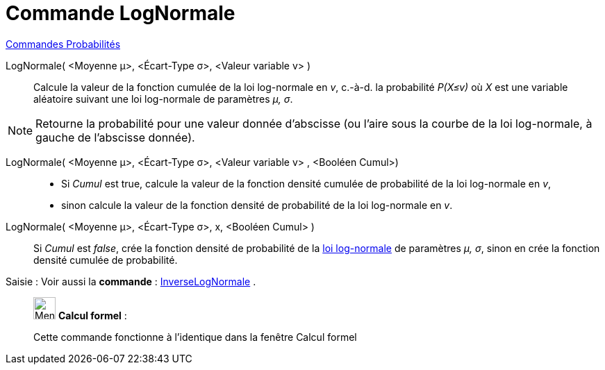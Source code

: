= Commande LogNormale
:page-en: commands/LogNormal
ifdef::env-github[:imagesdir: /fr/modules/ROOT/assets/images]

xref:commands/Commandes_Probabilités.adoc[ Commandes Probabilités]

LogNormale( <Moyenne μ>, <Écart-Type σ>, <Valeur variable v> )::
  Calcule la valeur de la fonction cumulée de la loi log-normale en _v_, c.-à-d. la probabilité _P(X≤v)_ où _X_ est une
  variable aléatoire suivant une loi log-normale de paramètres _μ, σ_.

[NOTE]
====

Retourne la probabilité pour une valeur donnée d'abscisse (ou l'aire sous la courbe de la loi log-normale, à
gauche de l'abscisse donnée).

====
 
LogNormale( <Moyenne μ>, <Écart-Type σ>, <Valeur variable v> , <Booléen Cumul>)::
  * Si _Cumul_ est true, calcule la valeur de la fonction densité cumulée de probabilité de la loi log-normale en _v_,
  * sinon calcule la valeur de la fonction densité de probabilité de la loi log-normale en _v_.
 
LogNormale( <Moyenne μ>, <Écart-Type σ>, x, <Booléen Cumul> )::
  Si _Cumul_ est _false_, crée la fonction densité de probabilité de la
  https://fr.wikipedia.org/wiki/Loi_log-normale[loi log-normale] de paramètres _μ, σ_, sinon en crée la fonction
  densité cumulée de probabilité.

[.kcode]#Saisie :# Voir aussi la *commande* : xref:/commands/InverseLogNormale.adoc[InverseLogNormale] .

____________________________________________________________

image:32px-Menu_view_cas.svg.png[Menu view cas.svg,width=32,height=32] *Calcul formel* :

Cette commande fonctionne à l'identique dans la fenêtre Calcul formel
